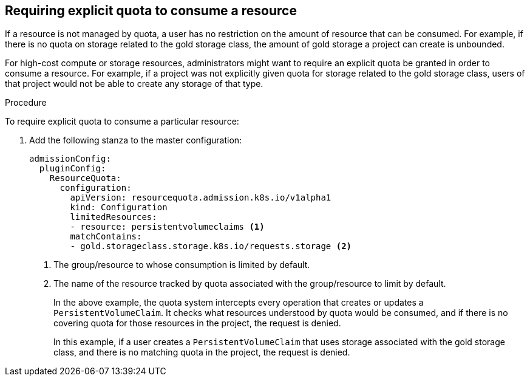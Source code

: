 // Module included in the following assemblies:
//
// * administration/quotas-setting-per-project.adoc

[id='quota-requiring-explicit-quota-{context}']
== Requiring explicit quota to consume a resource

If a resource is not managed by quota, a user has no restriction on the amount
of resource that can be consumed.  For example, if there is no quota on storage
related to the gold storage class, the amount of gold storage a project can
create is unbounded.

For high-cost compute or storage resources, administrators might want to require
an explicit quota be granted in order to consume a resource.  For example, if a
project was not explicitly given quota for storage related to the gold storage
class, users of that project would not be able to create any storage of that
type.

.Procedure

To require explicit quota to consume a particular resource:

. Add the following stanza to the master configuration:
+
[source,yaml]
----
admissionConfig:
  pluginConfig:
    ResourceQuota:
      configuration:
        apiVersion: resourcequota.admission.k8s.io/v1alpha1
        kind: Configuration
        limitedResources:
        - resource: persistentvolumeclaims <1>
        matchContains:
        - gold.storageclass.storage.k8s.io/requests.storage <2>
----
<1> The group/resource to whose consumption is limited by default.
<2> The name of the resource tracked by quota associated with the group/resource to
limit by default.
+
In the above example, the quota system intercepts every operation that
creates or updates a `PersistentVolumeClaim`. It checks what resources understood
by quota would be consumed, and if there is no covering quota for those resources
in the project, the request is denied.
+
In this example, if a user creates a `PersistentVolumeClaim` that uses storage
associated with the gold storage class, and there is no matching quota in the
project, the request is denied.
